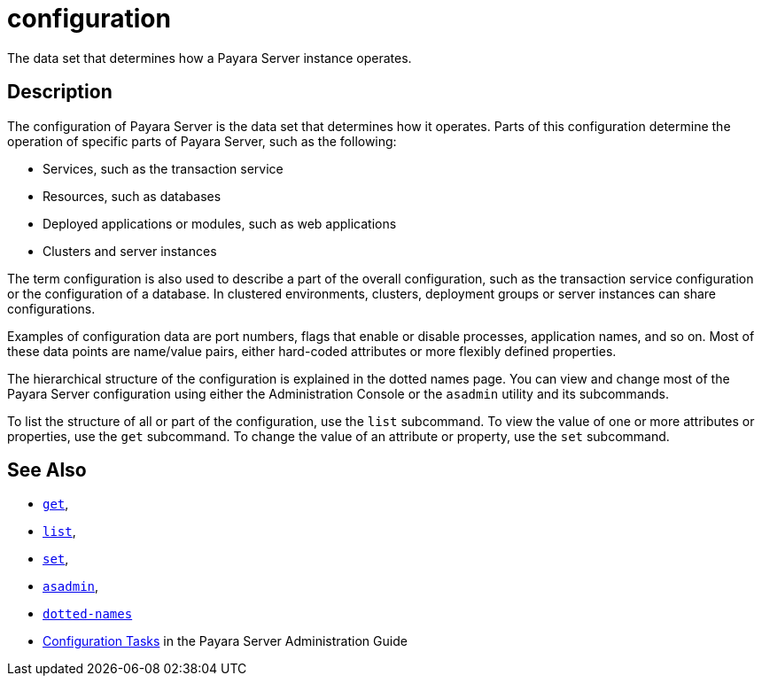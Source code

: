 [[configuration]]
= configuration

The data set that determines how a Payara Server instance operates.

[[description]]
== Description

The configuration of Payara Server is the data set that determines how it operates. Parts of this configuration determine the operation of specific parts of Payara Server, such as the following:

* Services, such as the transaction service
* Resources, such as databases
* Deployed applications or modules, such as web applications
* Clusters and server instances

The term configuration is also used to describe a part of the overall configuration, such as the transaction service configuration or the configuration of a database. In clustered environments, clusters, deployment groups or server instances can share configurations.

Examples of configuration data are port numbers, flags that enable or disable processes, application names, and so on. Most of these data points are name/value pairs, either hard-coded attributes or more flexibly defined properties.

The hierarchical structure of the configuration is explained in the dotted names page. You can view and change most of the Payara Server configuration using either the Administration Console or the `asadmin` utility and its subcommands.

To list the structure of all or part of the configuration, use the `list` subcommand. To view the value of one or more attributes or properties, use the `get` subcommand. To change the value of an attribute or property, use the `set` subcommand.

[[see-also]]
== See Also

* xref:get.adoc#get[`get`],
* xref:list.adoc#list[`list`],
* xref:set.adoc#set[`set`],
* xref:asadmin.adoc#asadmin-1m[`asadmin`],
* xref:dotted-names.adoc#dotted-names[`dotted-names`]
* xref:docs:administration-guide:overview.adoc#configuration-tasks[Configuration Tasks] in the Payara Server Administration Guide
